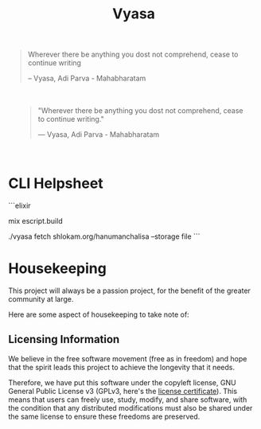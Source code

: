 #+title: Vyasa



#+BEGIN_QUOTE
Wherever there be anything you dost not comprehend, cease to continue writing

-- Vyasa, Adi Parva - Mahabharatam
#+END_QUOTE

#+BEGIN_HTML
<div style="background-image: url('priv/static/images/logo_with_gradient_1200x630-9e9a17ff8c67f6790579f1bf35d20d25.png'); background-size: cover; padding: 20px;">
<blockquote >
    <p>"Wherever there be anything you dost not comprehend, cease to continue writing."</p>
    <footer>— Vyasa, Adi Parva - Mahabharatam</footer>
</blockquote>

</div>
#+END_HTML


* CLI Helpsheet

```elixir
# build script
mix escript.build
# fetch from domain/path --storage :mode
./vyasa fetch shlokam.org/hanumanchalisa --storage file
```

* Housekeeping

This project will always be a passion project, for the benefit of the greater community at large.

Here are some aspect of housekeeping to take note of:

** Licensing Information

We believe in the free software movement (free as in freedom) and hope that the spirit leads this project to achieve the longevity that it needs.

Therefore, we have put this software under the copyleft license, GNU General Public License v3 (GPLv3, here's the [[file:LICENSE::GNU GENERAL PUBLIC LICENSE][license certificate]]). This means that  users can freely use, study, modify, and share software, with the condition that any distributed modifications must also be shared under the same license to ensure these freedoms are preserved.
